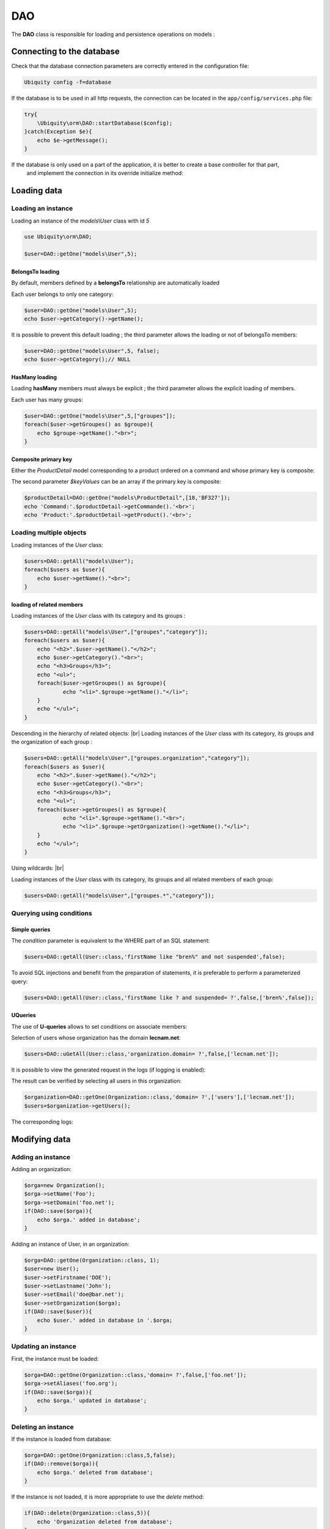 DAO
***

.. |br| raw:: html

   <br />

The **DAO** class is responsible for loading and persistence operations on models :

Connecting to the database
==========================

Check that the database connection parameters are correctly entered in the configuration file:

.. code-block:: bash
    
    Ubiquity config -f=database

If the database is to be used in all http requests, the connection can be located in the ``app/config/services.php`` file:

.. code-block:: php
    
    try{
    	\Ubiquity\orm\DAO::startDatabase($config);
    }catch(Exception $e){
    	echo $e->getMessage();
    }

If the database is only used on a part of the application, it is better to create a base controller for that part,
 and implement the connection in its override initialize method:

.. code-block:: php
   :linenos:
   :caption: app/controllers/ControllerWithDb.php
   
    namespace controllers;
    class ControllerWithDb{
    	public function initialize(){
    		$config=\Ubiquity\controllers\Startup::getConfig();
    		\Ubiquity\orm\DAO::startDatabase($config);
    	}
    }

Loading data
============
Loading an instance
-------------------
Loading an instance of the `models\\User` class with id `5`

.. code-block:: php
    
    use Ubiquity\orm\DAO;
        
    $user=DAO::getOne("models\User",5);

BelongsTo loading
^^^^^^^^^^^^^^^^^
By default, members defined by a **belongsTo** relationship are automatically loaded

Each user belongs to only one category:

.. code-block:: php
    
    $user=DAO::getOne("models\User",5);
    echo $user->getCategory()->getName();
    
It is possible to prevent this default loading ; the third parameter allows the loading or not of belongsTo members:

.. code-block:: php
    
    $user=DAO::getOne("models\User",5, false);
    echo $user->getCategory();// NULL
    
HasMany loading
^^^^^^^^^^^^^^^
Loading **hasMany** members must always be explicit ; the third parameter allows the explicit loading of members.

Each user has many groups:

.. code-block:: php
    
    $user=DAO::getOne("models\User",5,["groupes"]);
    foreach($user->getGroupes() as $groupe){
        echo $groupe->getName()."<br>";
    }

Composite primary key
^^^^^^^^^^^^^^^^^^^^^
Either the `ProductDetail` model corresponding to a product ordered on a command and whose primary key is composite:

.. code-block:: php
   :linenos:
   :caption: app/models/Products.php
   
    namespace models;
    class ProductDetail{
    	/**
    	 * @id
    	*/
    	private $idProduct;

    	/**
    	 * @id
    	*/
    	private $idCommand;
    
    	...
    }

The second parameter `$keyValues` can be an array if the primary key is composite:

.. code-block:: php
    
    $productDetail=DAO::getOne("models\ProductDetail",[18,'BF327']);
    echo 'Command:'.$productDetail->getCommande().'<br>';
    echo 'Product:'.$productDetail->getProduct().'<br>';
    
Loading multiple objects
------------------------
Loading instances of the `User` class:

.. code-block:: php
    
    $users=DAO::getAll("models\User");
    foreach($users as $user){
        echo $user->getName()."<br>";
    }

loading of related members
^^^^^^^^^^^^^^^^^^^^^^^^^^

Loading instances of the `User` class with its category and its groups :

.. code-block:: php
    
    $users=DAO::getAll("models\User",["groupes","category"]);
    foreach($users as $user){
        echo "<h2>".$user->getName()."</h2>";
        echo $user->getCategory()."<br>";
        echo "<h3>Groups</h3>";
        echo "<ul>";
        foreach($user->getGroupes() as $groupe){
        	echo "<li>".$groupe->getName()."</li>";
        }
        echo "</ul>";
    }

Descending in the hierarchy of related objects: |br|
Loading instances of the `User` class with its category, its groups and the organization of each group :

.. code-block:: php
    
    $users=DAO::getAll("models\User",["groupes.organization","category"]);
    foreach($users as $user){
        echo "<h2>".$user->getName()."</h2>";
        echo $user->getCategory()."<br>";
        echo "<h3>Groups</h3>";
        echo "<ul>";
        foreach($user->getGroupes() as $groupe){
        	echo "<li>".$groupe->getName()."<br>";
        	echo "<li>".$groupe->getOrganization()->getName()."</li>";
        }
        echo "</ul>";
    }

Using wildcards: |br|

Loading instances of the `User` class with its category, its groups and all related members of each group:

.. code-block:: php
    
    $users=DAO::getAll("models\User",["groupes.*","category"]);

Querying using conditions
-------------------------

Simple queries
^^^^^^^^^^^^^^

The `condition` parameter is equivalent to the WHERE part of an SQL statement:

.. code-block:: php
    
    $users=DAO::getAll(User::class,'firstName like "bren%" and not suspended',false);

To avoid SQL injections and benefit from the preparation of statements, it is preferable to perform a parameterized query:

.. code-block:: php
    
    $users=DAO::getAll(User::class,'firstName like ? and suspended= ?',false,['bren%',false]);
    
UQueries
^^^^^^^^

The use of **U-queries** allows to set conditions on associate members:

Selection of users whose organization has the domain **lecnam.net**:

.. code-block:: php
    
    $users=DAO::uGetAll(User::class,'organization.domain= ?',false,['lecnam.net']);

It is possible to view the generated request in the logs (if logging is enabled):

.. image:: /_static/images/dao/uquery-users-log.png
   :class: bordered
   
The result can be verified by selecting all users in this organization:

.. code-block:: php
    
    $organization=DAO::getOne(Organization::class,'domain= ?',['users'],['lecnam.net']);
    $users=$organization->getUsers();

The corresponding logs:

.. image:: /_static/images/dao/uquery-users-orga-log.png
   :class: bordered
   
Modifying data
============
Adding an instance
------------------

Adding an organization:

.. code-block:: php
    
    $orga=new Organization();
    $orga->setName('Foo');
    $orga->setDomain('foo.net');
    if(DAO::save($orga)){
    	echo $orga.' added in database';
    }

Adding an instance of User, in an organization:

.. code-block:: php
    
    $orga=DAO::getOne(Organization::class, 1);
    $user=new User();
    $user->setFirstname('DOE');
    $user->setLastname('John');
    $user->setEmail('doe@bar.net');
    $user->setOrganization($orga);
    if(DAO::save($user)){
    	echo $user.' added in database in '.$orga;
    }

Updating an instance
--------------------

First, the instance must be loaded:

.. code-block:: php
    
    $orga=DAO::getOne(Organization::class,'domain= ?',false,['foo.net']);
    $orga->setAliases('foo.org');
    if(DAO::save($orga)){
    	echo $orga.' updated in database';
    }

Deleting an instance
--------------------

If the instance is loaded from database:

.. code-block:: php
    
    $orga=DAO::getOne(Organization::class,5,false);
    if(DAO::remove($orga)){
    	echo $orga.' deleted from database';
    }

If the instance is not loaded, it is more appropriate to use the `delete` method:

.. code-block:: php
    
    if(DAO::delete(Organization::class,5)){
    	echo 'Organization deleted from database';
    }
